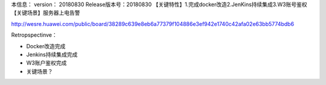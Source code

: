 本信息：
version： 20180830
Release版本号：20180830 【关键特性】1.完成docker改造2.JenKins持续集成3.W3账号鉴权 【关键场景】服务器上电告警

http://wesre.huawei.com/public/board/38289c639e8eb6a77379f104886e3ef942e1740c42afa02e63bb5774bdb6

Retropspectinve：

* Docker改造完成
* Jenkins持续集成完成

* W3账户鉴权完成
* 关键场景？
